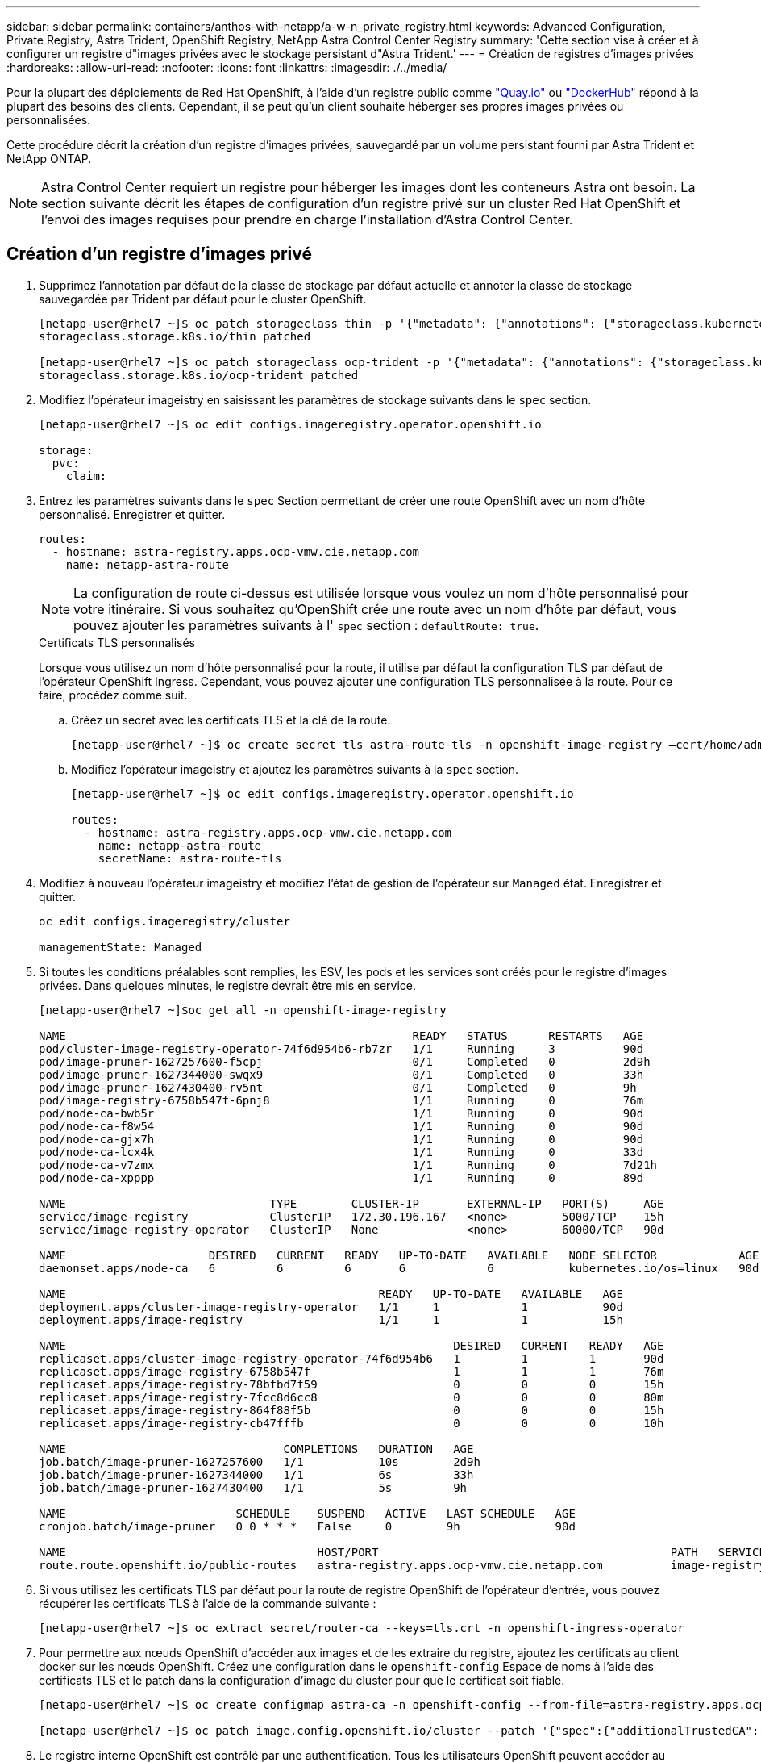 ---
sidebar: sidebar 
permalink: containers/anthos-with-netapp/a-w-n_private_registry.html 
keywords: Advanced Configuration, Private Registry, Astra Trident, OpenShift Registry, NetApp Astra Control Center Registry 
summary: 'Cette section vise à créer et à configurer un registre d"images privées avec le stockage persistant d"Astra Trident.' 
---
= Création de registres d'images privées
:hardbreaks:
:allow-uri-read: 
:nofooter: 
:icons: font
:linkattrs: 
:imagesdir: ./../media/


Pour la plupart des déploiements de Red Hat OpenShift, à l'aide d'un registre public comme https://quay.io["Quay.io"] ou https://hub.docker.com["DockerHub"] répond à la plupart des besoins des clients. Cependant, il se peut qu'un client souhaite héberger ses propres images privées ou personnalisées.

Cette procédure décrit la création d'un registre d'images privées, sauvegardé par un volume persistant fourni par Astra Trident et NetApp ONTAP.


NOTE: Astra Control Center requiert un registre pour héberger les images dont les conteneurs Astra ont besoin. La section suivante décrit les étapes de configuration d'un registre privé sur un cluster Red Hat OpenShift et l'envoi des images requises pour prendre en charge l'installation d'Astra Control Center.



== Création d'un registre d'images privé

. Supprimez l'annotation par défaut de la classe de stockage par défaut actuelle et annoter la classe de stockage sauvegardée par Trident par défaut pour le cluster OpenShift.
+
[listing]
----
[netapp-user@rhel7 ~]$ oc patch storageclass thin -p '{"metadata": {"annotations": {"storageclass.kubernetes.io/is-default-class": "false"}}}'
storageclass.storage.k8s.io/thin patched

[netapp-user@rhel7 ~]$ oc patch storageclass ocp-trident -p '{"metadata": {"annotations": {"storageclass.kubernetes.io/is-default-class": "true"}}}'
storageclass.storage.k8s.io/ocp-trident patched
----
. Modifiez l'opérateur imageistry en saisissant les paramètres de stockage suivants dans le `spec` section.
+
[listing]
----
[netapp-user@rhel7 ~]$ oc edit configs.imageregistry.operator.openshift.io

storage:
  pvc:
    claim:
----
. Entrez les paramètres suivants dans le `spec` Section permettant de créer une route OpenShift avec un nom d'hôte personnalisé. Enregistrer et quitter.
+
[listing]
----
routes:
  - hostname: astra-registry.apps.ocp-vmw.cie.netapp.com
    name: netapp-astra-route
----
+

NOTE: La configuration de route ci-dessus est utilisée lorsque vous voulez un nom d'hôte personnalisé pour votre itinéraire. Si vous souhaitez qu'OpenShift crée une route avec un nom d'hôte par défaut, vous pouvez ajouter les paramètres suivants à l' `spec` section : `defaultRoute: true`.

+
.Certificats TLS personnalisés
****
Lorsque vous utilisez un nom d'hôte personnalisé pour la route, il utilise par défaut la configuration TLS par défaut de l'opérateur OpenShift Ingress. Cependant, vous pouvez ajouter une configuration TLS personnalisée à la route. Pour ce faire, procédez comme suit.

.. Créez un secret avec les certificats TLS et la clé de la route.
+
[listing]
----
[netapp-user@rhel7 ~]$ oc create secret tls astra-route-tls -n openshift-image-registry –cert/home/admin/netapp-astra/tls.crt --key=/home/admin/netapp-astra/tls.key
----
.. Modifiez l'opérateur imageistry et ajoutez les paramètres suivants à la `spec` section.
+
[listing]
----
[netapp-user@rhel7 ~]$ oc edit configs.imageregistry.operator.openshift.io

routes:
  - hostname: astra-registry.apps.ocp-vmw.cie.netapp.com
    name: netapp-astra-route
    secretName: astra-route-tls
----


****
. Modifiez à nouveau l'opérateur imageistry et modifiez l'état de gestion de l'opérateur sur `Managed` état. Enregistrer et quitter.
+
[listing]
----
oc edit configs.imageregistry/cluster

managementState: Managed
----
. Si toutes les conditions préalables sont remplies, les ESV, les pods et les services sont créés pour le registre d'images privées. Dans quelques minutes, le registre devrait être mis en service.
+
[listing]
----
[netapp-user@rhel7 ~]$oc get all -n openshift-image-registry

NAME                                                   READY   STATUS      RESTARTS   AGE
pod/cluster-image-registry-operator-74f6d954b6-rb7zr   1/1     Running     3          90d
pod/image-pruner-1627257600-f5cpj                      0/1     Completed   0          2d9h
pod/image-pruner-1627344000-swqx9                      0/1     Completed   0          33h
pod/image-pruner-1627430400-rv5nt                      0/1     Completed   0          9h
pod/image-registry-6758b547f-6pnj8                     1/1     Running     0          76m
pod/node-ca-bwb5r                                      1/1     Running     0          90d
pod/node-ca-f8w54                                      1/1     Running     0          90d
pod/node-ca-gjx7h                                      1/1     Running     0          90d
pod/node-ca-lcx4k                                      1/1     Running     0          33d
pod/node-ca-v7zmx                                      1/1     Running     0          7d21h
pod/node-ca-xpppp                                      1/1     Running     0          89d

NAME                              TYPE        CLUSTER-IP       EXTERNAL-IP   PORT(S)     AGE
service/image-registry            ClusterIP   172.30.196.167   <none>        5000/TCP    15h
service/image-registry-operator   ClusterIP   None             <none>        60000/TCP   90d

NAME                     DESIRED   CURRENT   READY   UP-TO-DATE   AVAILABLE   NODE SELECTOR            AGE
daemonset.apps/node-ca   6         6         6       6            6           kubernetes.io/os=linux   90d

NAME                                              READY   UP-TO-DATE   AVAILABLE   AGE
deployment.apps/cluster-image-registry-operator   1/1     1            1           90d
deployment.apps/image-registry                    1/1     1            1           15h

NAME                                                         DESIRED   CURRENT   READY   AGE
replicaset.apps/cluster-image-registry-operator-74f6d954b6   1         1         1       90d
replicaset.apps/image-registry-6758b547f                     1         1         1       76m
replicaset.apps/image-registry-78bfbd7f59                    0         0         0       15h
replicaset.apps/image-registry-7fcc8d6cc8                    0         0         0       80m
replicaset.apps/image-registry-864f88f5b                     0         0         0       15h
replicaset.apps/image-registry-cb47fffb                      0         0         0       10h

NAME                                COMPLETIONS   DURATION   AGE
job.batch/image-pruner-1627257600   1/1           10s        2d9h
job.batch/image-pruner-1627344000   1/1           6s         33h
job.batch/image-pruner-1627430400   1/1           5s         9h

NAME                         SCHEDULE    SUSPEND   ACTIVE   LAST SCHEDULE   AGE
cronjob.batch/image-pruner   0 0 * * *   False     0        9h              90d

NAME                                     HOST/PORT                                           PATH   SERVICES         PORT    TERMINATION   WILDCARD
route.route.openshift.io/public-routes   astra-registry.apps.ocp-vmw.cie.netapp.com          image-registry   <all>   reencrypt     None
----
. Si vous utilisez les certificats TLS par défaut pour la route de registre OpenShift de l'opérateur d'entrée, vous pouvez récupérer les certificats TLS à l'aide de la commande suivante :
+
[listing]
----
[netapp-user@rhel7 ~]$ oc extract secret/router-ca --keys=tls.crt -n openshift-ingress-operator
----
. Pour permettre aux nœuds OpenShift d'accéder aux images et de les extraire du registre, ajoutez les certificats au client docker sur les nœuds OpenShift. Créez une configuration dans le `openshift-config` Espace de noms à l'aide des certificats TLS et le patch dans la configuration d'image du cluster pour que le certificat soit fiable.
+
[listing]
----
[netapp-user@rhel7 ~]$ oc create configmap astra-ca -n openshift-config --from-file=astra-registry.apps.ocp-vmw.cie.netapp.com=tls.crt

[netapp-user@rhel7 ~]$ oc patch image.config.openshift.io/cluster --patch '{"spec":{"additionalTrustedCA":{"name":"astra-ca"}}}' --type=merge
----
. Le registre interne OpenShift est contrôlé par une authentification. Tous les utilisateurs OpenShift peuvent accéder au registre OpenShift, mais les opérations que l'utilisateur connecté peut exécuter dépendent des autorisations des utilisateurs.
+
.. Pour permettre à un utilisateur ou à un groupe d'utilisateurs d'extraire des images du registre, le rôle du visualiseur de registre doit être affecté à l'utilisateur.
+
[listing]
----
[netapp-user@rhel7 ~]$ oc policy add-role-to-user registry-viewer ocp-user

[netapp-user@rhel7 ~]$ oc policy add-role-to-group registry-viewer ocp-user-group
----
.. Pour permettre à un utilisateur ou à un groupe d'utilisateurs d'écrire ou de diffuser des images, le rôle de l'éditeur de registre doit être affecté.
+
[listing]
----
[netapp-user@rhel7 ~]$ oc policy add-role-to-user registry-editor ocp-user

[netapp-user@rhel7 ~]$ oc policy add-role-to-group registry-editor ocp-user-group
----


. Pour que les nœuds OpenShift puissent accéder au registre et envoyer ou extraire les images, vous devez configurer un secret Pull.
+
[listing]
----
[netapp-user@rhel7 ~]$ oc create secret docker-registry astra-registry-credentials --docker-server=astra-registry.apps.ocp-vmw.cie.netapp.com --docker-username=ocp-user --docker-password=password
----
. Ce secret Pull peut ensuite être corrigé aux comptes de service ou être référencé dans la définition de pod correspondante.
+
.. Pour le corriger aux comptes de service, exécutez la commande suivante :
+
[listing]
----
[netapp-user@rhel7 ~]$ oc secrets link <service_account_name> astra-registry-credentials --for=pull
----
.. Pour référencer le secret Pull dans la définition du pod, ajoutez le paramètre suivant à l' `spec` section.
+
[listing]
----
imagePullSecrets:
  - name: astra-registry-credentials
----


. Pour pousser ou extraire une image des postes de travail en dehors du nœud OpenShift, effectuez les opérations suivantes :
+
.. Ajoutez les certificats TLS au client docker.
+
[listing]
----
[netapp-user@rhel7 ~]$ sudo mkdir /etc/docker/certs.d/astra-registry.apps.ocp-vmw.cie.netapp.com

[netapp-user@rhel7 ~]$ sudo cp /path/to/tls.crt /etc/docker/certs.d/astra-registry.apps.ocp-vmw.cie.netapp.com
----
.. Connectez-vous à OpenShift à l'aide de la commande oc login.
+
[listing]
----
[netapp-user@rhel7 ~]$ oc login --token=sha256~D49SpB_lesSrJYwrM0LIO-VRcjWHu0a27vKa0 --server=https://api.ocp-vmw.cie.netapp.com:6443
----
.. Connectez-vous au registre à l'aide des informations d'identification de l'utilisateur OpenShift avec la commande podman/docker.
+
[role="tabbed-block"]
====
.podman
--
[listing]
----
[netapp-user@rhel7 ~]$ podman login astra-registry.apps.ocp-vmw.cie.netapp.com -u kubeadmin -p $(oc whoami -t) --tls-verify=false
----

NOTE: Si vous utilisez `kubeadmin` l'utilisateur doit se connecter au registre privé, puis utiliser un jeton au lieu d'un mot de passe.

--
.docker
--
[listing]
----
[netapp-user@rhel7 ~]$ docker login astra-registry.apps.ocp-vmw.cie.netapp.com -u kubeadmin -p $(oc whoami -t)
----

NOTE: Si vous utilisez `kubeadmin` l'utilisateur doit se connecter au registre privé, puis utiliser un jeton au lieu d'un mot de passe.

--
====
.. Pousser ou extraire les images.
+
[role="tabbed-block"]
====
.podman
--
[listing]
----
[netapp-user@rhel7 ~]$ podman push astra-registry.apps.ocp-vmw.cie.netapp.com/netapp-astra/vault-controller:latest
[netapp-user@rhel7 ~]$ podman pull astra-registry.apps.ocp-vmw.cie.netapp.com/netapp-astra/vault-controller:latest
----
--
.docker
--
[listing]
----
[netapp-user@rhel7 ~]$ docker push astra-registry.apps.ocp-vmw.cie.netapp.com/netapp-astra/vault-controller:latest
[netapp-user@rhel7 ~]$ docker pull astra-registry.apps.ocp-vmw.cie.netapp.com/netapp-astra/vault-controller:latest
----
--
====




link:rh-os-n_use_cases.html["Ensuite : validation/utilisation de la solution."]
